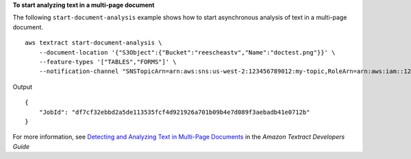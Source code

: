 **To start analyzing text in a multi-page document**

The following ``start-document-analysis`` example shows how to start asynchronous analysis of text in a multi-page document. ::

    aws textract start-document-analysis \
        --document-location '{"S3Object":{"Bucket":"reescheastv","Name":"doctest.png"}}' \
        --feature-types '["TABLES","FORMS"]' \
        --notification-channel "SNSTopicArn=arn:aws:sns:us-west-2:123456789012:my-topic,RoleArn=arn:aws:iam::123456789012:role/Test-Role"

Output ::

    {
        "JobId": "df7cf32ebbd2a5de113535fcf4d921926a701b09b4e7d089f3aebadb41e0712b"
    }

For more information, see `Detecting and Analyzing Text in Multi-Page Documents`_ in the *Amazon Textract Developers Guide*

.. _`Detecting and Analyzing Text in Multi-Page Documents`: https://docs.aws.amazon.com/textract/latest/dg/async.html
